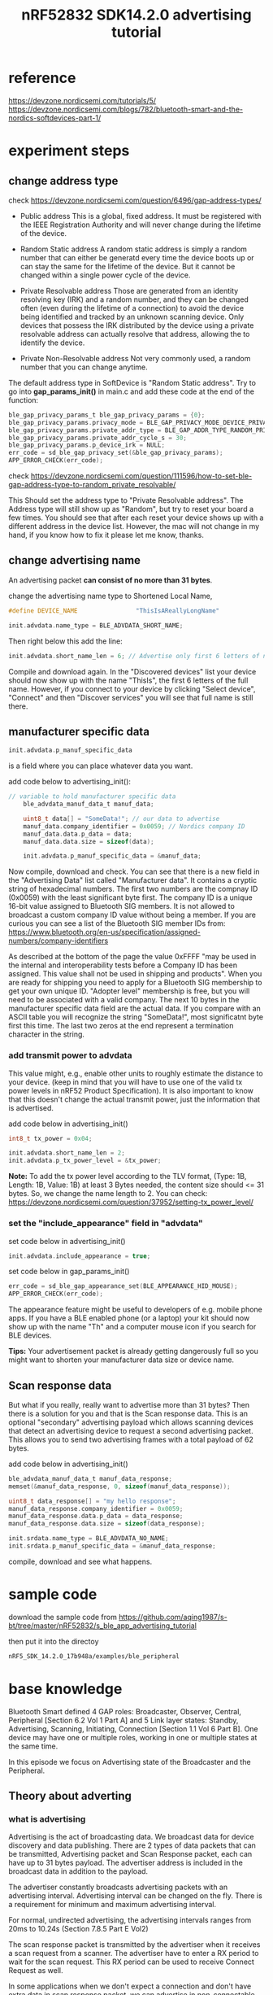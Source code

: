 #+title: nRF52832 SDK14.2.0 advertising tutorial
#+options: ^:nil

* reference
https://devzone.nordicsemi.com/tutorials/5/
https://devzone.nordicsemi.com/blogs/782/bluetooth-smart-and-the-nordics-softdevices-part-1/

* experiment steps
** change address type
check https://devzone.nordicsemi.com/question/6496/gap-address-types/
+ Public address
  This is a global, fixed address. It must be registered with the IEEE Registration
  Authority and will never change during the lifetime of the device.

+ Random Static address
  A random static address is simply a random number that can either be generatd
  every time the device boots up or can stay the same for the lifetime of the
  device. But it cannot be changed within a single power cycle of the device.

+ Private Resolvable address
  Those are generated from an identity resolving key (IRK) and a random number,
  and they can be changed often (even during the lifetime of a connection) to
  avoid the device being identified and tracked by an unknown scanning device.
  Only devices that possess the IRK distributed by the device using a private
  resolvable address can actually resolve that address, allowing the to identify
  the device.

+ Private Non-Resolvable address
  Not very commonly used, a random number that you can change anytime.

The default address type in SoftDevice is "Random Static address". Try to go
into *gap_params_init()* in main.c and add these code at the end of the function:
#+BEGIN_SRC c
    ble_gap_privacy_params_t ble_gap_privacy_params = {0};
	ble_gap_privacy_params.privacy_mode = BLE_GAP_PRIVACY_MODE_DEVICE_PRIVACY;
	ble_gap_privacy_params.private_addr_type = BLE_GAP_ADDR_TYPE_RANDOM_PRIVATE_RESOLVABLE;
	ble_gap_privacy_params.private_addr_cycle_s = 30;
	ble_gap_privacy_params.p_device_irk = NULL;
	err_code = sd_ble_gap_privacy_set(&ble_gap_privacy_params);
	APP_ERROR_CHECK(err_code);
#+END_SRC
check
https://devzone.nordicsemi.com/question/111596/how-to-set-ble-gap-address-type-to-random_private_resolvable/

This Should set the address type to "Private Resolvable address". The Address type
will still show up as "Random", but try to reset your board a few times. You
should see that after each reset your device shows up with a different address
in the device list. However, the mac will not change in my hand, if you know how
to fix it please let me know, thanks.

** change advertising name
An advertising packet *can consist of no more than 31 bytes*.

change the advertising name type to Shortened Local Name,
#+BEGIN_SRC c
#define DEVICE_NAME                "ThisIsAReallyLongName"

init.advdata.name_type = BLE_ADVDATA_SHORT_NAME;
#+END_SRC

Then right below this add the line:
#+BEGIN_SRC c
init.advdata.short_name_len = 6; // Advertise only first 6 letters of name
#+END_SRC

Compile and download again. In the "Discovered devices" list your device should
now show up with the name "ThisIs", the first 6 letters of the full name.
However, if you connect to your device by clicking "Select device", "Connect"
and then "Discover services" you will see that full name is still there.

** manufacturer specific data
#+BEGIN_SRC c
init.advdata.p_manuf_specific_data
#+END_SRC
is a field where you can place whatever data you want.

add code below to advertising_init():
#+BEGIN_SRC c
// variable to hold manufacturer specific data
	ble_advdata_manuf_data_t manuf_data;

	uint8_t data[] = "SomeData!"; // our data to advertise
	manuf_data.company_identifier = 0x0059; // Nordics company ID
    manuf_data.data.p_data = data;
    manuf_data.data.size = sizeof(data);

    init.advdata.p_manuf_specific_data = &manuf_data;
#+END_SRC

Now compile, download and check. You can see that there is a new field in the
"Advertising Data" list called "Manufacturer data". It contains a cryptic string
of hexadecimal numbers. The first two numbers are the compnay ID (0x0059) with the
least significant byte first. The company ID is a unique 16-bit value assigned
to Bluetooth SIG members. It is not allowed to broadcast a custom company ID
value without being a member. If you are curious you can see a list of the
Bluetooth SIG member IDs from:
https://www.bluetooth.org/en-us/specification/assigned-numbers/company-identifiers

As described at the bottom of the page the value 0xFFFF "may be used in the internal
and interoperability tests before a Company ID has been assigned. This value
shall not be used in shipping and products". When you are ready for shipping
you need to apply for a Bluetooth SIG membership to get your own unique ID.
"Adopter level" membership is free, but you will need to be associated with
a valid company. The next 10 bytes in the manufacturer specific data field are
the actual data. If you compare with an ASCII table you will recognize the
string "SomeData!", most significatnt byte first this time. The last two zeros
at the end represent a termination character in the string.

*** add transmit power to advdata
This value might, e.g., enable other units to roughly estimate the distance to
your device. (keep in mind that you will have to use one of the valid tx power
levels in nRF52 Product Specification). It is also important to know that this
doesn't change the actual transmit power, just the information that is advertised.

add code below in advertising_init()
#+BEGIN_SRC c
int8_t tx_power = 0x04;

init.advdata.short_name_len = 2;
init.advdata.p_tx_power_level = &tx_power;
#+END_SRC

*Note:* To add the tx power level according to the TLV format, (Type: 1B, Length: 1B,
Value: 1B) at least 3 Bytes needed, the content size should <= 31 bytes. So, we
change the name length to 2. You can check:
https://devzone.nordicsemi.com/question/37952/setting-tx_power_level/

*** set the "include_appearance" field in "advdata"
set code below in advertising_init()
#+BEGIN_SRC c
init.advdata.include_appearance = true;
#+END_SRC

set code below in gap_params_init()
#+BEGIN_SRC c
err_code = sd_ble_gap_appearance_set(BLE_APPEARANCE_HID_MOUSE);
APP_ERROR_CHECK(err_code);
#+END_SRC

The appearance feature might be useful to developers of e.g. mobile phone apps.
If you have a BLE enabled phone (or a laptop) your kit should now show up with
the name "Th" and a computer mouse icon if you search for BLE devices.

*Tips:* Your advertisement packet is already getting dangerously full so you
might want to shorten your manufacturer data size or device name.

** Scan response data
But what if you really, really want to advertise more than 31 bytes? Then there
is a solution for you and that is the Scan response data. This is an optional
"secondary" advertising payload which allows scanning devices that detect an
advertising device to request a second advertising packet. This allows you to
send two advertising frames with a total payload of 62 bytes.

add code below in advertising_init()
#+BEGIN_SRC c
    ble_advdata_manuf_data_t manuf_data_response;
	memset(&manuf_data_response, 0, sizeof(manuf_data_response));

	uint8_t data_response[] = "my hello response";
	manuf_data_response.company_identifier = 0x0059;
	manuf_data_response.data.p_data = data_response;
	manuf_data_response.data.size = sizeof(data_response);

	init.srdata.name_type = BLE_ADVDATA_NO_NAME;
	init.srdata.p_manuf_specific_data = &manuf_data_response;
#+END_SRC

compile, download and see what happens.
* sample code
download the sample code from
https://github.com/aqing1987/s-bt/tree/master/nRF52832/s_ble_app_advertising_tutorial

then put it into the directoy
#+BEGIN_SRC sh
nRF5_SDK_14.2.0_17b948a/examples/ble_peripheral
#+END_SRC
* base knowledge
Bluetooth Smart defined 4 GAP roles: Broadcaster, Observer, Central, Peripheral
[Section 6.2 Vol 1 Part A] and 5 Link layer states: Standby, Advertising,
Scanning, Initiating, Connection [Section 1.1 Vol 6 Part B]. One device may have
one or multiple roles, working in one or multiple states at the same time.

In this episode we focus on Advertising state of the Broadcaster and the Peripheral.

** Theory about adverting
*** what is advertising
Advertising is the act of broadcasting data. We broadcast data for device discovery
and data publishing. There are 2 types of data packets that can be transmitted,
Advertising packet and Scan Response packet, each can have up to 31 bytes payload.
The advertiser address is included in the broadcast data in addition to the payload.

The advertiser constantly broadcasts advertising packets with an advertising interval.
Advertising interval can be changed on the fly. There is a requirement for minimum and
maximum advertising interval.

For normal, undirected advertising, the advertising intervals ranges from 20ms
to 10.24s (Section 7.8.5 Part E Vol2)

The scan response packet is transmitted by the advertiser when it receives a scan
request from a scanner. The advertiser have to enter a RX period to wait for the
scan request. This RX period can be used to receive Connect Request as well.

In some applications when we don't expect a connection and don't have extra data
in scan response packet, we can advertise in non-connectable mode and can skip
the RX period to save power. The beacon application is one of the use cases.

Note that all Advertising packet, Scan Request packet, Scan Response packet share
the same on-air Access Address = *0x8E89BED6*. This common address allows any
device to scan and receive advertising/scan response data.

Bluetooth Smart uses 40 RF channels in the ISM band (2.4GHz). These RF channels
have center frequencies 2402 + K*2MHz where k ranges from 0 to 39. Note that k
is not the same as "Channel Index", or channel number (Section 1.4 Vol 6 Part B).

Three of them is dedicated for advertising which is channel 37 (2402MHz), 38(2426MHz),
and 39 (2480MHz). They were selected to avoid interference with the busy channels
used by Wifi.

In the implementation of SoftDevice stack, by default it transmit the advertising
packet in all 3 channels on every advertising event, on channel 37, 38, 39 respectively.

*** Broadcast topology
When advertising, the network topology is Broadcast topology. There could be
multiple advertisers and multiple scanner at the same time.

Note that one device can do scanning and adverting simultaneously. And one can
be in a connection with a central or peripheral and can do advertising at the
same time.

The only packet the active scanner can send to advertiser is the Scan Request
packet, which contain only the scanner address. Passive scanner doesn't do
Scan Request.

*** Advertising types and whitelisting
There are 4 defined types of Advertising (Section 2.3.1 Vol 6 Part B)

+ ADV_IND: *connectable undirected advertising*. This is the normal advertising
  type where any device can send scan response packet and connect request to
  the advertiser.


+ ADV_DIRECT_IND: *connectable directed advertising*. You use this to direct your
  advertise packet to one specific central to ask for connection. The packet is
  still a broadcast packet but other scanners will ignore the packet if the peer
  address is not matched with them. And connect request or scan request from
  unmatched central will be ignored by the advertiser. Directed advertising usually
  comes with high duty cycle with interval fix at 3.75ms. For low duty cycle directed
  advertising, it's configurable and should be <10ms. (Section 4.4.2 Part B Vol6)


+ ADV_SCAN_IND: *scannable undirected advertising*. This advertising packet won't
  accept connect request but accept scan request.


+ ADV_NONCONN_IND: *non-connectable undirected advertising*. This is non RX mode,
  which mean the advertiser will not accept any connect request or scan request.
  Staying in this mode the advertiser doesn't need to switch to receiver mode
  and can save power. The main application for this is beacon application, where
  maximize battery life time is most important and the beacon doesn't need to
  interact with the scanner.

*** Advertise with Whitelist
The advertiser can use a whitelist to limit the interaction to a number of scanner/central
device. The whitelist contains an array of the peer device addresses or IRK numbers
(when central use resolvable random address). It will reject packets from scanners/centrals
whose addresses are not in the list. Whitelist can be configured to filter scan
request packets, connect request packets or both.
*** bonded
This shows whether the device is bonded to another device or not. The purpose
of bonding is:
#+BEGIN_QUOTE
The purpose of bonding is to create a relation between two Bluetooth devices
based on a common link key (a bond). The link key is created and exchanged
(pairing) during the bonding procedure and is expecteed to be stored by both
Bluetooth devices, to be used for future authentication.
#+END_QUOTE
** Setting up and start advertising with SoftDevice
*** APIs provided by the softdevice:
+ set, clear or update advertising data and the scan response data
  #+BEGIN_SRC c
  sd_ble_gap_adv_data_set(uint8_t const* p_data, uint8_t dlen, uint8_t const* p_sr_data, uint8_t srdlen)
  #+END_SRC

+ start advertising
  #+BEGIN_SRC c
  sd_ble_gap_adv_start(ble_gap_adv_params_t const* p_adv_params, uint8_t conn_cfg_tag)
  #+END_SRC

---
Check how the 31 bytes Advertising data and Scan reponse data should look like
(chapter 11, part C, vol3)

It's up to the application to prepare the advertising data and set it in the
softdevice using *sd_ble_gap_adv_data_set()*.

Note:
+ The data in the input parameter is an array of uint8_t. You need to encode data
  to match with this.
+ You should set the length of the advertising data (dlen) to match with the significant
  part length so that the non-significant part (zero padding) will not be transferred
  over the air.
+ 31 bytes includes also the overhead so the actual payload for application is
  27 bytes when using manufacturing data type.
+ Flags can only be excluded if non-connectable advertising is used.
---

After you have set-up the advertising packet you can tell the softdevice to start
advertising by calling *sd_ble_gap_adv_start()*. For this call, you need to configure:

+ Advertising interval (the period between each advertising)
+ Advertising timeout: how long you want to advertise. You will receive
  BLE_GAP_EVT_TIMEOUT event after this timeout.
+ Advertising types (connectable, non-connectable, directed, etc)
+ The peer address if you do directed advertising
+ The whitelist list if you have
+ Filter policy: Choose how to use the whitelist, filter scan request, connect
  request or both
+ Channel(s) you want to advertise, you can choose one or two or all 3 channels
  to advertise

*** GAP events you may receive when advertising
+ BLE_GAP_EVT_TIMEOUT
  Occurs when the advertising timeout is passed. The application can decide to
  continue advertising in different mode or to enter sleep mode. The application
  should check the src parameter to check if the timeout event is from adverting
  timeout or not.


+ BLE_GAP_EVT_SCAN_REQ_REPORT
  the application receives this event when there is a scan request received by
  the advertiser. The event comes with address of the peer device and RSSI value.
  Note: you only get this event if you enable it using the option API
  sd_ble_opt_set()


+ BLE_GAP_EVT_CONNECTED
  You receive this when there is a central device send connect request and the
  connection is established.

*** FAQ
+ Why am I seeing the advertising period is not the same between each packet?
  Bluetooth spec defined a random delay (0~10ms) on each advertising peroid
  to perturb interval and avoid interference (Section 4.4.2.2 part B vol6)

+ If I want to advertise my custom data how should I put it in the advertising packet?
  You should use Manufacturer Specific Data ADtype (0xFF). Note that with that
  type, the 2 first bytes are for Company ID.
  check:
  https://www.bluetooth.com/specifications/assigned-numbers/generic-access-profile
